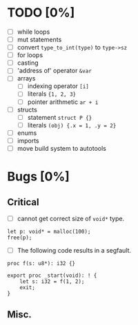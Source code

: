 * TODO [0%]
- [ ] while loops
- [ ] mut statements
- [ ] convert =type_to_int(type)= to =type->sz=
- [ ] for loops
- [ ] casting
- [ ] 'address of' operator =&var=
- [ ] arrays
  - [ ] indexing operator =[i]=
  - [ ] literals ={1, 2, 3}=
  - [ ] pointer arithmetic =ar + i=
- [ ] structs
  - [ ] statement =struct P {}=
  - [ ] literals =(obj) {.x = 1, .y = 2}=
- [ ] enums
- [ ] imports
- [ ] move build system to autotools

* Bugs [0%]

** Critical

- [ ] cannot get correct size of =void*= type.

#+begin_src
let p: void* = malloc(100);
free(p);
#+end_src

- [ ] The following code results in a segfault.

#+begin_src
proc f(s: u8*): i32 {}

export proc _start(void): ! {
    let s: i32 = f(1, 2);
    exit;
}
#+end_src

** Misc.
